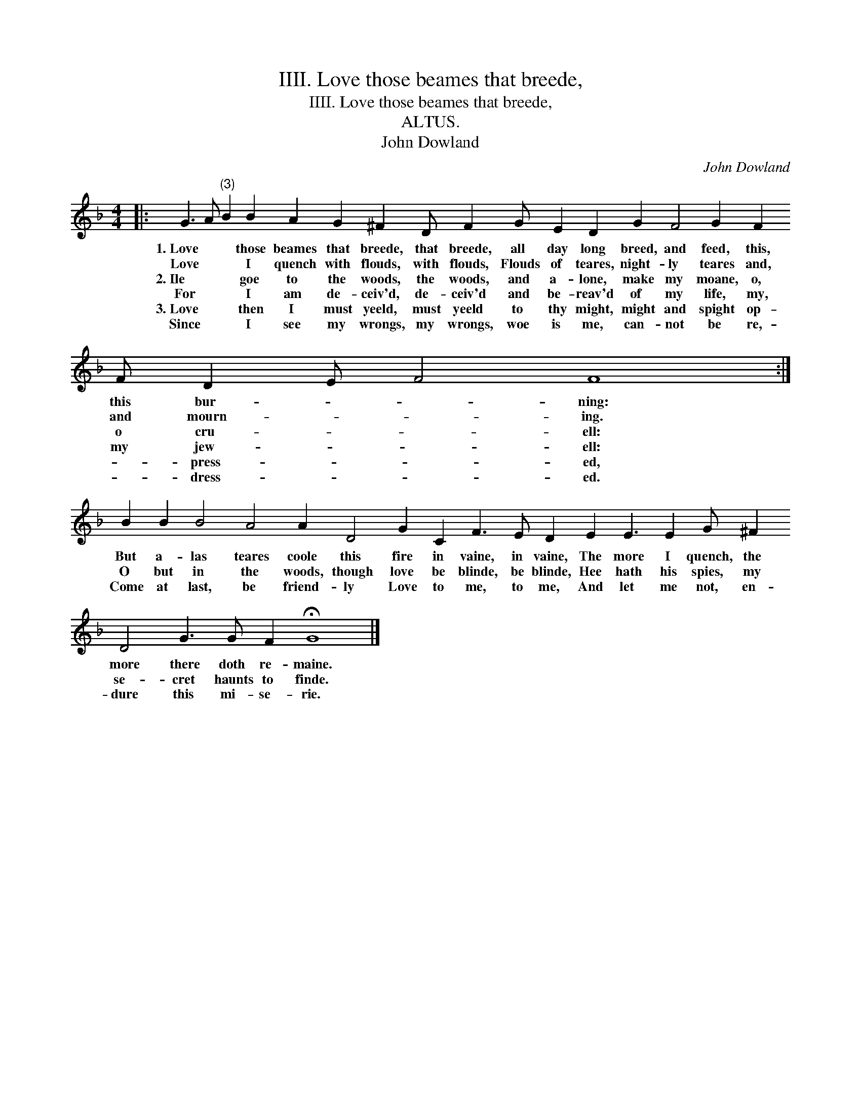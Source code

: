 X:1
T:IIII. Love those beames that breede,
T:IIII. Love those beames that breede,
T:ALTUS.
T:John Dowland
C:John Dowland
L:1/8
M:4/4
K:F
V:1 treble 
V:1
|: G3 A"^(3)" B2 B2 A2 G2 ^F2 D F2 G E2 D2 G2 F4 G2 F2 F D2 E F4 F8 :| %1
w: 1.~Love * * those beames that breede, that breede, all day long breed, and feed, this, this bur- * * ning:|
w: Love * * I quench with flouds, with flouds, Flouds of teares, night- ly teares and, and mourn- * * ing.|
w: 2.~Ile * * goe to the woods, the woods, and a- lone, make my moane, o, o cru- * * ell:|
w: For * * I am de- ceiv'd, de- ceiv'd and be- reav'd of my life, my, my jew- * * ell:|
w: 3.~Love * * then I must yeeld, must yeeld to thy might, might and spight op- * press- * * ed,|
w: Since * * I see my wrongs, my wrongs, woe is me, can- not be re,- * dress- * * ed.|
 B2 B2 B4 A4 A2 D4 G2 C2 F3 E D2 E2 E3 E2 G ^F2 D4 G3 G F2 !fermata!G8 |] %2
w: But a- las teares coole this fire in vaine, in vaine, The more I quench, the more there doth re- maine.|
w: O but in the woods, though love be blinde, be blinde, Hee hath his spies, my se- cret haunts to finde.|
w: Come at last, be friend- ly Love to me, to me, And let me not, en- dure this mi- se- rie.|
w: |
w: |
w: |

